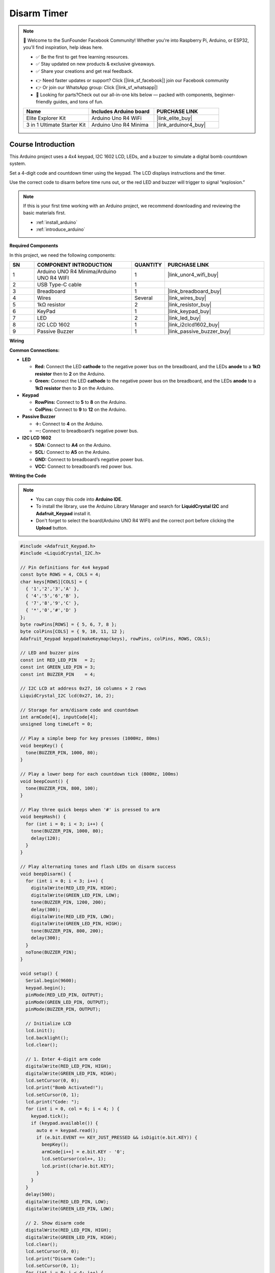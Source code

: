 .. _disarm_timer:

Disarm Timer
==============================================================

.. note::
  
  🌟 Welcome to the SunFounder Facebook Community! Whether you're into Raspberry Pi, Arduino, or ESP32, you'll find inspiration, help ideas here.
   
  - ✅ Be the first to get free learning resources. 
   
  - ✅ Stay updated on new products & exclusive giveaways. 
   
  - ✅ Share your creations and get real feedback.
   
  * 👉 Need faster updates or support? Click [|link_sf_facebook|] join our Facebook community 

  * 👉 Or join our WhatsApp group: Click [|link_sf_whatsapp|]
   
  * 🎁 Looking for parts?Check out our all-in-one kits below — packed with components, beginner-friendly guides, and tons of fun.
  
  .. list-table::
    :widths: 20 20 20
    :header-rows: 1

    *   - Name	
        - Includes Arduino board
        - PURCHASE LINK
    *   - Elite Explorer Kit	
        - Arduino Uno R4 WiFi
        - |link_elite_buy|
    *   - 3 in 1 Ultimate Starter Kit
        - Arduino Uno R4 Minima
        - |link_arduinor4_buy|

Course Introduction
------------------------

This Arduino project uses a 4x4 keypad, I2C 1602 LCD, LEDs, and a buzzer to simulate a digital bomb countdown system. 

Set a 4-digit code and countdown timer using the keypad. The LCD displays instructions and the timer. 

Use the correct code to disarm before time runs out, or the red LED and buzzer will trigger to signal “explosion.”

.. raw:: html
 
  <iframe width="700" height="394" src="https://www.youtube.com/embed/LgiN9tX-SYM?si=vfpa9kEVkzSl4egj" title="YouTube video player" frameborder="0" allow="accelerometer; autoplay; clipboard-write; encrypted-media; gyroscope; picture-in-picture; web-share" referrerpolicy="strict-origin-when-cross-origin" allowfullscreen></iframe>

.. note::

  If this is your first time working with an Arduino project, we recommend downloading and reviewing the basic materials first.
  
  * :ref:`install_arduino`
  * :ref:`introduce_arduino`

**Required Components**

In this project, we need the following components:

.. list-table::
    :widths: 5 20 5 20
    :header-rows: 1

    *   - SN
        - COMPONENT INTRODUCTION	
        - QUANTITY
        - PURCHASE LINK

    *   - 1
        - Arduino UNO R4 Minima/Arduino UNO R4 WIFI
        - 1
        - |link_unor4_wifi_buy|
    *   - 2
        - USB Type-C cable
        - 1
        - 
    *   - 3
        - Breadboard
        - 1
        - |link_breadboard_buy|
    *   - 4
        - Wires
        - Several
        - |link_wires_buy|
    *   - 5
        - 1kΩ resistor
        - 2
        - |link_resistor_buy|
    *   - 6
        - KeyPad
        - 1
        - |link_keypad_buy|
    *   - 7
        - LED
        - 2
        - |link_led_buy|
    *   - 8
        - I2C LCD 1602
        - 1
        - |link_i2clcd1602_buy|
    *   - 9
        - Passive Buzzer
        - 1
        - |link_passive_buzzer_buy|

**Wiring**

.. image:: img/Disarm_Timer_bb.png

**Common Connections:**

* **LED**

  - **Red:** Connect the LED **cathode** to the negative power bus on the breadboard, and the LEDs **anode** to a **1kΩ resistor** then to **2** on the Arduino.
  - **Green:** Connect the LED **cathode** to the negative power bus on the breadboard, and the LEDs **anode** to a **1kΩ resistor** then to **3** on the Arduino.

* **Keypad**

  - **RowPins:** Connect to  **5** to **8** on the Arduino.
  - **ColPins:** Connect to **9** to **12** on the Arduino.

* **Passive Buzzer**

  - **＋:** Connect to **4** on the Arduino.
  - **－:** Connect to breadboard’s negative power bus.

* **I2C LCD 1602**

  - **SDA:** Connect to **A4** on the Arduino.
  - **SCL:** Connect to **A5** on the Arduino.
  - **GND:** Connect to breadboard’s negative power bus.
  - **VCC:** Connect to breadboard’s red power bus.

**Writing the Code**

.. note::

    * You can copy this code into **Arduino IDE**. 
    * To install the library, use the Arduino Library Manager and search for **LiquidCrystal I2C** and **Adafruit_Keypad** install it.
    * Don't forget to select the board(Arduino UNO R4 WIFI) and the correct port before clicking the **Upload** button.

.. code-block:: arduino

      #include <Adafruit_Keypad.h>
      #include <LiquidCrystal_I2C.h>

      // Pin definitions for 4x4 keypad
      const byte ROWS = 4, COLS = 4;
      char keys[ROWS][COLS] = {
        { '1','2','3','A' },
        { '4','5','6','B' },
        { '7','8','9','C' },
        { '*','0','#','D' }
      };
      byte rowPins[ROWS] = { 5, 6, 7, 8 };
      byte colPins[COLS] = { 9, 10, 11, 12 };
      Adafruit_Keypad keypad(makeKeymap(keys), rowPins, colPins, ROWS, COLS);

      // LED and buzzer pins
      const int RED_LED_PIN   = 2;
      const int GREEN_LED_PIN = 3;
      const int BUZZER_PIN    = 4;

      // I2C LCD at address 0x27, 16 columns × 2 rows
      LiquidCrystal_I2C lcd(0x27, 16, 2);

      // Storage for arm/disarm code and countdown
      int armCode[4], inputCode[4];
      unsigned long timeLeft = 0;

      // Play a simple beep for key presses (1000Hz, 80ms)
      void beepKey() {
        tone(BUZZER_PIN, 1000, 80);
      }

      // Play a lower beep for each countdown tick (800Hz, 100ms)
      void beepCount() {
        tone(BUZZER_PIN, 800, 100);
      }

      // Play three quick beeps when '#' is pressed to arm
      void beepHash() {
        for (int i = 0; i < 3; i++) {
          tone(BUZZER_PIN, 1000, 80);
          delay(120);
        }
      }

      // Play alternating tones and flash LEDs on disarm success
      void beepDisarm() {
        for (int i = 0; i < 3; i++) {
          digitalWrite(RED_LED_PIN, HIGH);
          digitalWrite(GREEN_LED_PIN, LOW);
          tone(BUZZER_PIN, 1200, 200);
          delay(300);
          digitalWrite(RED_LED_PIN, LOW);
          digitalWrite(GREEN_LED_PIN, HIGH);
          tone(BUZZER_PIN, 800, 200);
          delay(300);
        }
        noTone(BUZZER_PIN);
      }

      void setup() {
        Serial.begin(9600);
        keypad.begin();
        pinMode(RED_LED_PIN, OUTPUT);
        pinMode(GREEN_LED_PIN, OUTPUT);
        pinMode(BUZZER_PIN, OUTPUT);

        // Initialize LCD
        lcd.init();
        lcd.backlight();
        lcd.clear();

        // 1. Enter 4-digit arm code
        digitalWrite(RED_LED_PIN, HIGH);
        digitalWrite(GREEN_LED_PIN, HIGH);
        lcd.setCursor(0, 0);
        lcd.print("Bomb Activated!");
        lcd.setCursor(0, 1);
        lcd.print("Code: ");
        for (int i = 0, col = 6; i < 4; ) {
          keypad.tick();
          if (keypad.available()) {
            auto e = keypad.read();
            if (e.bit.EVENT == KEY_JUST_PRESSED && isDigit(e.bit.KEY)) {
              beepKey();
              armCode[i++] = e.bit.KEY - '0';
              lcd.setCursor(col++, 1);
              lcd.print((char)e.bit.KEY);
            }
          }
        }
        delay(500);
        digitalWrite(RED_LED_PIN, LOW);
        digitalWrite(GREEN_LED_PIN, LOW);

        // 2. Show disarm code
        digitalWrite(RED_LED_PIN, HIGH);
        digitalWrite(GREEN_LED_PIN, HIGH);
        lcd.clear();
        lcd.setCursor(0, 0);
        lcd.print("Disarm Code:");
        lcd.setCursor(0, 1);
        for (int i = 0; i < 4; i++) {
          lcd.print(armCode[i]);
        }
        delay(1000);

        // 3. Set countdown time (HH:MM:SS)
        lcd.clear();
        lcd.setCursor(0, 0);
        lcd.print("Time: HH:MM:SS");
        lcd.setCursor(0, 1);
        lcd.print("SET: ");
        int t[6];
        for (int i = 0; i < 6; ) {
          keypad.tick();
          if (keypad.available()) {
            auto e = keypad.read();
            if (e.bit.EVENT == KEY_JUST_PRESSED && isDigit(e.bit.KEY)) {
              beepKey();
              t[i] = e.bit.KEY - '0';
              int pos = (i < 2 ? 5 + i : (i < 4 ? 8 + (i - 2) : 11 + (i - 4)));
              lcd.setCursor(pos, 1);
              lcd.print((char)e.bit.KEY);
              i++;
            }
          }
        }
        int HH = t[0]*10 + t[1];
        int MM = t[2]*10 + t[3];
        int SS = t[4]*10 + t[5];
        timeLeft = HH*3600UL + MM*60UL + SS;

        // 4. Center display initial countdown for 2 seconds
        char buf[9];
        sprintf(buf, "%02d:%02d:%02d", HH, MM, SS);
        lcd.clear();
        lcd.setCursor(0, 0);
        lcd.print("Time:");
        lcd.setCursor((16 - 8) / 2, 1);
        lcd.print(buf);
        delay(2000);

        // 5. Prompt to arm with centered "# To Arm"
        lcd.clear();
        lcd.setCursor((16 - 7) / 2, 0);
        lcd.print("# To Arm");
        while (true) {
          keypad.tick();
          if (keypad.available()) {
            auto e = keypad.read();
            if (e.bit.EVENT == KEY_JUST_PRESSED && e.bit.KEY == '#') {
              beepHash();
              break;
            }
          }
        }

        // 6. Show armed message for 2 seconds
        lcd.clear();
        lcd.setCursor(0, 0);
        lcd.print("Bomb Armed!");
        lcd.setCursor(0, 1);
        lcd.print("Countdown Started!");
        digitalWrite(GREEN_LED_PIN, HIGH);
        delay(2000);
      }

      void loop() {
        static unsigned long prev = millis();
        static bool disarmMode = false;
        static int di = 0;
        char buf[9];

        keypad.tick();

        // 7. Update countdown every second on second line
        unsigned long now = millis();
        if (now - prev >= 1000) {
          prev += 1000;
          if (timeLeft > 0) {
            timeLeft--;
            int h = timeLeft / 3600;
            int m = (timeLeft % 3600) / 60;
            int s = timeLeft % 60;
            sprintf(buf, "%02d:%02d:%02d", h, m, s);
            if (!disarmMode) {
              lcd.clear();
            }
            lcd.setCursor(0, 1);
            lcd.print("Time:");
            lcd.print(buf);
            beepCount();
          }
        }

        // 8. Press '*' to disarm (does not pause countdown)
        if (keypad.available()) {
          auto e = keypad.read();
          if (e.bit.EVENT == KEY_JUST_PRESSED) {
            beepKey();
            if (e.bit.KEY == '*' && !disarmMode) {
              disarmMode = true;
              di = 0;
              lcd.clear();
              lcd.setCursor(0, 0);
              lcd.print("Code:");
              sprintf(buf, "%02d:%02d:%02d",
                      timeLeft / 3600,
                      (timeLeft % 3600) / 60,
                      timeLeft % 60);
              lcd.setCursor(0, 1);
              lcd.print("Time:");
              lcd.print(buf);
            }
            else if (disarmMode && isDigit(e.bit.KEY) && di < 4) {
              inputCode[di] = e.bit.KEY - '0';
              lcd.setCursor(6 + di, 0);
              lcd.print((char)e.bit.KEY);
              di++;
              if (di == 4) {
                bool ok = true;
                for (int i = 0; i < 4; i++) {
                  if (inputCode[i] != armCode[i]) ok = false;
                }
                if (ok) {
                  beepDisarm();
                  lcd.clear();
                  lcd.setCursor(0, 0);
                  lcd.print("Disarmed!");
                  lcd.setCursor(0, 1);
                  lcd.print("Well Done!");
                  while (true);  // stop further action
                }
                disarmMode = false;  // wrong code, back to countdown
              }
            }
          }
        }

        // 11. Explode when time reaches zero
        if (timeLeft == 0) {
          lcd.clear();
          lcd.setCursor(0, 0);
          lcd.print("THE BOMB");
          lcd.setCursor(0, 1);
          lcd.print("EXPLODED!!!");
          while (true) {
            digitalWrite(RED_LED_PIN, HIGH);
            digitalWrite(GREEN_LED_PIN, LOW);
            beepKey();         // use same “beep” tone
            delay(100);
            digitalWrite(RED_LED_PIN, LOW);
            digitalWrite(GREEN_LED_PIN, HIGH);
            beepKey();
            delay(100);
          }
        }
      }
